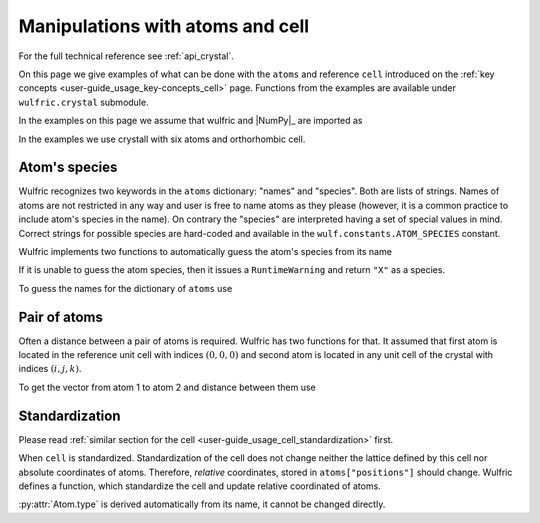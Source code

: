 .. _user-guide_usage_crystal:

*********************************
Manipulations with atoms and cell
*********************************


For the full technical reference see :ref:`api_crystal`.

On this page we give examples of what can be done with the ``atoms`` and reference ``cell``
introduced on the :ref:`key concepts <user-guide_usage_key-concepts_cell>` page. Functions
from the examples are available under ``wulfric.crystal`` submodule.

In the examples on this page we assume that wulfric and |NumPy|_ are imported as

.. doctest::

  >>> import numpy as np
  >>> import wulfric as wulf

In the examples we use crystall with six atoms and orthorhombic cell.

.. doctest::

  >>> cell = np.array([
  ...     [0.000000, 0.000000, 8.760497],
  ...     [3.553350, 0.000000, 0.000000],
  ...     [0.000000, 4.744935, 0.000000],
  ... ])
  >>> atoms = {
  ...     "names": ["Cr1", "Br1", "S1", "Cr2", "Br2", "S2"],
  ...     "positions": [
  ...         [0.882382, 0.500000, 0.000000],
  ...         [0.677322, 0.000000, 0.000000],
  ...         [0.935321, 0.500000, 0.500000],
  ...         [0.117618, 0.000000, 0.500000],
  ...         [0.322678, 0.500000, 0.500000],
  ...         [0.064679, 0.000000, 0.000000],
  ...     ],
  ... }


Atom's species
==============

Wulfric recognizes two keywords in the ``atoms`` dictionary: "names" and "species".
Both are lists of strings. Names of atoms are not restricted in any way and user is free
to name atoms as they please (however, it is a common practice to include atom's species
in the name). On contrary the "species" are interpreted having a set of special values in
mind. Correct strings for possible species are hard-coded and available in the
``wulf.constants.ATOM_SPECIES`` constant.

Wulfric implements two functions to automatically guess the atom's species from its name

.. doctest::

  >>> wulf.crystal.get_atom_species("Cr1")
  'Cr'

If it is unable to guess the atom species, then it issues a ``RuntimeWarning`` and return
``"X"`` as a species.

.. doctest::

  >>> wulf.crystal.get_atom_species("124")
  ...
  'X'
  >>> # It is possible to raise an error instead of the warning
  wulf.crystal.get_atom_species("124", raise_on_fail=True)
  ...
  wulfric._exceptions.FailedToDeduceAtomSpecies: Tried to deduce name from '124'. Failed.

To guess the names for the dictionary of ``atoms`` use

.. doctest::

  >>> # Note: this function modifies the dictionary on which it is called
  >>> wulf.crystal.populate_atom_species(atoms)
  >>> atoms["species"]
  >>> ['Cr', 'Br', 'S', 'Cr', 'Br', 'S']

Pair of atoms
=============

Often a distance between a pair of atoms is required. Wulfric has two functions for that.
It assumed that first atom is located in the reference unit cell with indices
:math:`(0, 0, 0)` and second atom is located in any unit cell of the crystal with indices
:math:`(i, j, k)`.

To get the vector from atom 1 to atom 2 and distance between them use

.. docstring::

  >>> wulf.crystal.get_vector(cell, atoms, atom1=0, atom2=0, R=(0,1,0))
  array([3.553350, 0.      , 0.      ])
  >>> wulf.crystal.get_distance(cell, atoms, atom1=0, atom2=0, R=(0,1,0))
  3.553350

Standardization
===============

Please read :ref:`similar section for the cell <user-guide_usage_cell_standardization>`
first.

When ``cell`` is standardized. Standardization of the cell does not change neither the
lattice defined by this cell nor absolute coordinates of atoms. Therefore, *relative*
coordinates, stored in ``atoms["positions"]`` should change. Wulfric defines a function,
which standardize the cell and update relative coordinated of atoms.

.. doctest::

  >>> # Position of the first atom relative to the non-standardized cell
  >>> atoms["positions"][0]
  array([0.882382, 0.5, 0.0])
  >>> # Position of the same atom in the real space, in absolute coordinates
  >>> atoms["positions"][0] @ cell
  array([1.776675   0.         7.73010486])
  >>> # This function return new cell, but update passes atoms dictionary
  >>> cell = wulf.crystal.standardize(cell=cell, atoms=atoms)
  >>> # Note how the relative positions changed
  >>> atoms["positions"][0]
  array([0.5      0.       0.882382])
  >>> # But absolute position is the same
  >>> atoms["positions"][0] @ cell
  array([1.776675   0.         7.73010486])
  >>> # It reflects a reordering of the lattice vectors
  >>> # For ORC lattice a < b < c
  >>> cell
  array([[3.55335 , 0.      , 0.      ],
         [0.      , 4.744935, 0.      ],
         [0.      , 0.      , 8.760497]])






:py:attr:`Atom.type` is derived automatically from its name, it cannot be changed directly.

.. doctest::

  >>> atom.name = 'Cr1'
  >>> atom.name
  'Cr1'
  >>> atom.type
  'Cr'
  >>> atom.type = "Se"
  Traceback (most recent call last):
  ...
  AttributeError: property 'type' of 'Atom' object has no setter

